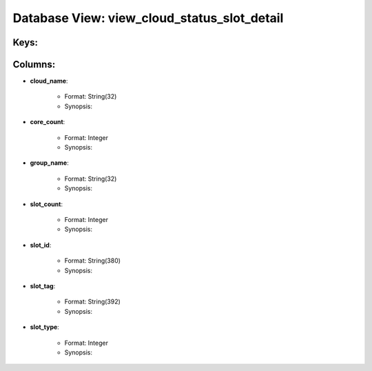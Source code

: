 .. File generated by /opt/cloudscheduler/utilities/schema_doc - DO NOT EDIT
..
.. To modify the contents of this file:
..   1. edit the template file ".../cloudscheduler/docs/schema_doc/views/view_cloud_status_slot_detail.rst"
..   2. run the utility ".../cloudscheduler/utilities/schema_doc"
..

Database View: view_cloud_status_slot_detail
============================================



Keys:
^^^^^^^^


Columns:
^^^^^^^^

* **cloud_name**:

   * Format: String(32)
   * Synopsis:

* **core_count**:

   * Format: Integer
   * Synopsis:

* **group_name**:

   * Format: String(32)
   * Synopsis:

* **slot_count**:

   * Format: Integer
   * Synopsis:

* **slot_id**:

   * Format: String(380)
   * Synopsis:

* **slot_tag**:

   * Format: String(392)
   * Synopsis:

* **slot_type**:

   * Format: Integer
   * Synopsis:

